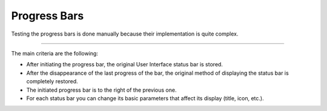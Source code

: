 Progress Bars
=======================================================

Testing the progress bars is done manually because their implementation is quite
complex.

.. image:: ../images/test_progress_bars.gif
    :align: center


--------------------------------------------------------------------------------

The main criteria are the following:

* After initiating the progress bar, the original User Interface status bar is stored.

* After the disappearance of the last progress of the bar, the original method of displaying the status bar is completely restored.

* The initiated progress bar is to the right of the previous one.

* For each status bar you can change its basic parameters that affect its display (title, icon, etc.).
